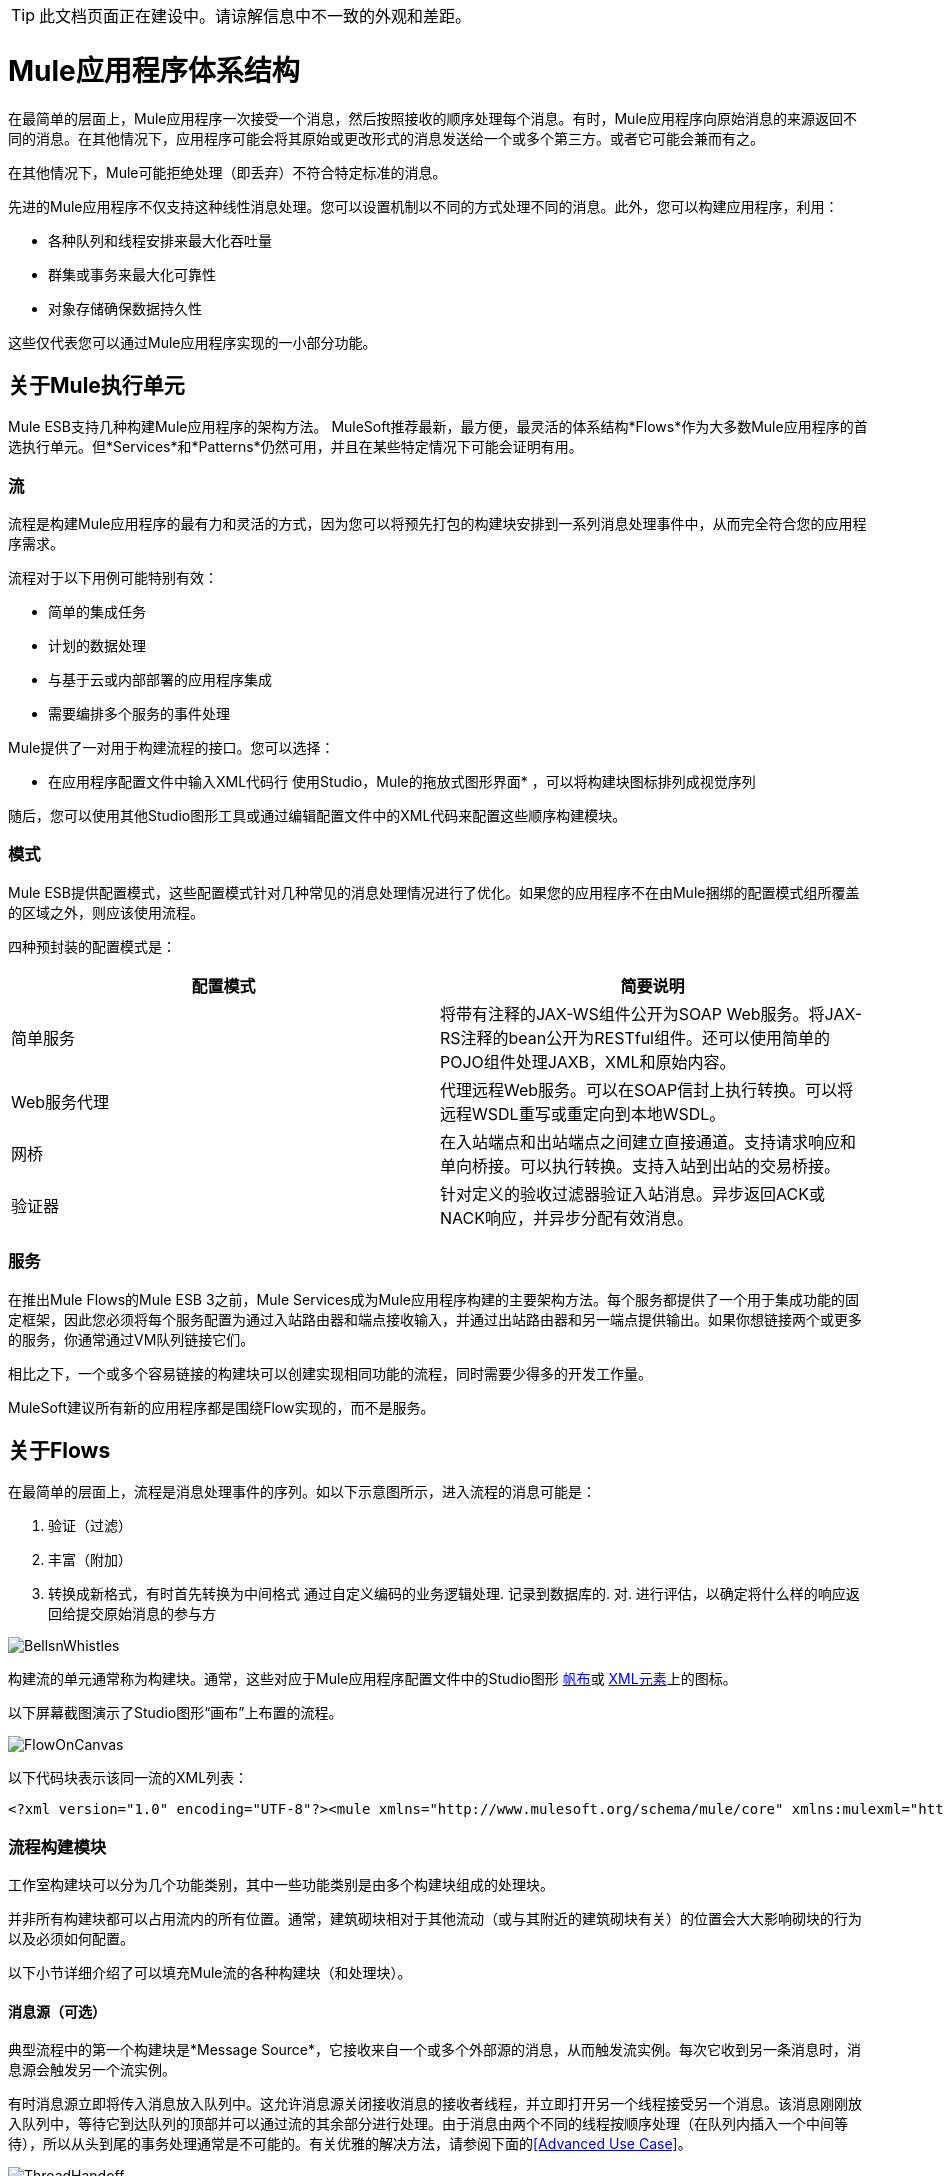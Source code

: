 [TIP]
此文档页面正在建设中。请谅解信息中不一致的外观和差距。

=  Mule应用程序体系结构

在最简单的层面上，Mule应用程序一次接受一个消息，然后按照接收的顺序处理每个消息。有时，Mule应用程序向原始消息的来源返回不同的消息。在其他情况下，应用程序可能会将其原始或更改形式的消息发送给一个或多个第三方。或者它可能会兼而有之。

在其他情况下，Mule可能拒绝处理（即丢弃）不符合特定标准的消息。

先进的Mule应用程序不仅支持这种线性消息处理。您可以设置机制以不同的方式处理不同的消息。此外，您可以构建应用程序，利用：

* 各种队列和线程安排来最大化吞吐量
* 群集或事务来最大化可靠性
* 对象存储确保数据持久性

这些仅代表您可以通过Mule应用程序实现的一小部分功能。

== 关于Mule执行单元

Mule ESB支持几种构建Mule应用程序的架构方法。 MuleSoft推荐最新，最方便，最灵活的体系结构*Flows*作为大多数Mule应用程序的首选执行单元。但*Services*和*Patterns*仍然可用，并且在某些特定情况下可能会证明有用。

=== 流

流程是构建Mule应用程序的最有力和灵活的方式，因为您可以将预先打包的构建块安排到一系列消息处理事件中，从而完全符合您的应用程序需求。

流程对于以下用例可能特别有效：

* 简单的集成任务
* 计划的数据处理
* 与基于云或内部部署的应用程序集成
* 需要编排多个服务的事件处理

Mule提供了一对用于构建流程的接口。您可以选择：

* 在应用程序配置文件中输入XML代码行
使用Studio，Mule的拖放式图形界面* ，可以将构建块图标排列成视觉序列

随后，您可以使用其他Studio图形工具或通过编辑配置文件中的XML代码来配置这些顺序构建模块。

=== 模式

Mule ESB提供配置模式，这些配置模式针对几种常见的消息处理情况进行了优化。如果您的应用程序不在由Mule捆绑的配置模式组所覆盖的区域之外，则应该使用流程。

四种预封装的配置模式是：

[%header,cols="2*"]
|===
|配置模式 |简要说明
|简单服务 |将带有注释的JAX-WS组件公开为SOAP Web服务。将JAX-RS注释的bean公开为RESTful组件。还可以使用简单的POJO组件处理JAXB，XML和原始内容。
| Web服务代理 |代理远程Web服务。可以在SOAP信封上执行转换。可以将远程WSDL重写或重定向到本地WSDL。
|网桥 |在入站端点和出站端点之间建立直接通道。支持请求响应和单向桥接。可以执行转换。支持入站到出站的交易桥接。
|验证器 |针对定义的验收过滤器验证入站消息。异步返回ACK或NACK响应，并异步分配有效消息。
|===

=== 服务

在推出Mule Flows的Mule ESB 3之前，Mule Services成为Mule应用程序构建的主要架构方法。每个服务都提供了一个用于集成功能的固定框架，因此您必须将每个服务配置为通过入站路由器和端点接收输入，并通过出站路由器和另一端点提供输出。如果你想链接两个或更多的服务，你通常通过VM队列链接它们。

相比之下，一个或多个容易链接的构建块可以创建实现相同功能的流程，同时需要少得多的开发工作量。

MuleSoft建议所有新的应用程序都是围绕Flow实现的，而不是服务。

== 关于Flows

在最简单的层面上，流程是消息处理事件的序列。如以下示意图所示，进入流程的消息可能是：

. 验证（过滤）
. 丰富（附加）
. 转换成新格式，有时首先转换为中间格式
通过自定义编码的业务逻辑处理. 
记录到数据库的. 
对. 进行评估，以确定将什么样的响应返回给提交原始消息的参与方

image:BellsnWhistles.png[BellsnWhistles]

构建流的单元通常称为构建块。通常，这些对应于Mule应用程序配置文件中的Studio图形 link:/mule-user-guide/v/3.2/the-studio-interface[帆布]或 link:/mule-user-guide/v/3.2/the-studio-xml-editor[XML元素]上的图标。

以下屏幕截图演示了Studio图形“画布”上布置的流程。

image:FlowOnCanvas.png[FlowOnCanvas]

以下代码块表示该同一流的XML列表：

[source, xml, linenums]
----
<?xml version="1.0" encoding="UTF-8"?><mule xmlns="http://www.mulesoft.org/schema/mule/core" xmlns:mulexml="http://www.mulesoft.org/schema/mule/xml" xmlns:http="http://www.mulesoft.org/schema/mule/http" xmlns:scripting="http://www.mulesoft.org/schema/mule/scripting" xmlns:doc="http://www.mulesoft.org/schema/mule/documentation" xmlns:spring="http://www.springframework.org/schema/beans" xmlns:core="http://www.mulesoft.org/schema/mule/core" xmlns:wmq="http://www.mulesoft.org/schema/mule/ee/wmq" xmlns:xsi="http://www.w3.org/2001/XMLSchema-instance" version="EE-3.2.2" xsi:schemaLocation="http://www.mulesoft.org/schema/mule/xml http://www.mulesoft.org/schema/mule/xml/current/mule-xml.xsd http://www.mulesoft.org/schema/mule/http http://www.mulesoft.org/schema/mule/http/current/mule-http.xsd http://www.mulesoft.org/schema/mule/scripting http://www.mulesoft.org/schema/mule/scripting/current/mule-scripting.xsd http://www.springframework.org/schema/beans http://www.springframework.org/schema/beans/spring-beans-3.0.xsd http://www.mulesoft.org/schema/mule/core http://www.mulesoft.org/schema/mule/core/current/mule.xsd http://www.mulesoft.org/schema/mule/ee/wmq http://www.mulesoft.org/schema/mule/ee/wmq/current/mule-wmq-ee.xsd ">    <flow name="DemoFlow1" doc:name="DemoFlow1">        <http:inbound-endpoint exchange-pattern="request-response" host="localhost" port="8081" doc:name="HTTP"/>        <expression-transformer doc:name="Expression"/>        <append-string-transformer message="" doc:name="Append String"/>        <mulexml:xml-to-object-transformer doc:name="XML to Object"/>        <component doc:name="Java"/>        <logger level="INFO" doc:name="Logger"/>        <scripting:component doc:name="Groovy">            <scripting:script engine="Groovy"/>        </scripting:component>    </flow></mule>
----

=== 流程构建模块

工作室构建块可以分为几个功能类别，其中一些功能类别是由多个构建块组成的处理块。

并非所有构建块都可以占用流内的所有位置。通常，建筑砌块相对于其他流动（或与其附近的建筑砌块有关）的位置会大大影响砌块的行为以及必须如何配置。

以下小节详细介绍了可以填充Mule流的各种构建块（和处理块）。

==== 消息源（可选）

典型流程中的第一个构建块是*Message Source*，它接收来自一个或多个外部源的消息，从而触发流实例。每次它收到另一条消息时，消息源会触发另一个流实例。

有时消息源立即将传入消息放入队列中。这允许消息源关闭接收消息的接收者线程，并立即打开另一个线程接受另一个消息。该消息刚刚放入队列中，等待它到达队列的顶部并可以通过流的其余部分进行处理。由于消息由两个不同的线程按顺序处理（在队列内插入一个中间等待），所以从头到尾的事务处理通常是不可能的。有关优雅的解决方法，请参阅下面的<<Advanced Use Case>>。

image:ThreadHandoff.png[ThreadHandoff]

有时，消息源可以接受来自多个传输通道的传入消息。例如，您可以在称为*Composite Scope*的构建块中嵌入HTTP端点和Servlet端点。无论哪个端点有效接收消息都将成为该特定消息流实例的消息源。或者，您可以填充复合范围以接收IMAP和POP3邮件。

在某些情况下，流量不需要由消息来源触发。例如，一个 link:/mule-user-guide/v/3.2/flow-ref-component-reference[流量参考组件]可以触发一个私有的子流，它可以同步或异步执行，是可重用的，也可以不是，并且继承父流使用的异常策略。有关详情，请参阅下面的<<Child Flows>>。同样， link:/mule-user-guide/v/3.2/async-scope-reference[异步范围]可以触发异步执行的子流程（即与父流程并行）。

==== 消息处理器

通常，这些是预先打包的执行单元，它们以各种方式处理消息。除了消息源外，流中的所有构建块均符合*Message Processors*。与Mule Services相比，它们在很大程度上取代了消息处理器，它具有以下优点：

通常* ，它们不必定制编码
* 它们不必以服务所需的严格方式与路由器，端点和VM队列相互连接
* 多个消息处理器可以组合成各种结构，为您的应用程序提供所需的确切功能

您可以用两种不同的方式将消息处理器组装成应用程序（即主流）序列：

通过在Studio画布上排列图标* 
通过将XML代码插入到应用程序配置文件中* 

消息处理器分为许多方便的类别，如下表所示：

[%header,cols="10a,90a"]
|===
|类别 |简要说明
|端点 |它们分为两个子类别（入站和出站），并为Mule应用程序与外部世界进行通信提供了一种手段。
|范围 |它们以各种方式增强其他消息处理器或称为*Processing Blocks*的消息处理器功能组的功能。
|组件 |它们允许您通过附加日志记录，显示输出甚至子流等功能来增强流。或者，它们通过提供特定于语言的"shells"来促进*Software as a Service*（SaaS）集成，使得定制编码的业务逻辑可用于Mule应用程序。
|变形金刚 |他们通过增强或改变消息头或消息负载来准备要通过Mule流处理的消息。
|过滤器 |单独和组合，它们确定消息是否可以通过应用程序流进行。
|流量控制 |它们指定消息如何在流中各种消息处理器之间路由。它们还可以在将消息路由到其他消息处理器之前处理消息（即聚合，拆分或重新排序）。
|云端连接器 |它们促进Mule应用程序与基于Web的第三方API（如Salesforce和Mongo DB）的集成。
|===

将流程中的各种消息处理程序按正确顺序排列后，可能需要使用以下一种或两种可用选项来配置这些消息处理程序：

* 从Studio图形界面中的可用选项下拉列表中选择或完成文本字段
* 在XML配置代码中输入属性值。 （一个漂亮的预测“自动完成”功能可以大大简化这项任务）

==== 消息处理块

Mule提供了几种将多个消息处理器组合成功能处理块的方法。

例如，复合源范围允许您将单个消息源嵌入两个或更多入站端点，每个端点监听不同的传输通道。只要其中一个侦听器收到传入消息，它就会触发一个流实例并通过消息处理序列启动消息。

其他被称为作用域的构建块提供了多种方式将消息处理器组合到方便的功能组中，使您的XML代码更易于阅读，实现并行处理或创建可重用的构建块序列。

==== 端点

如前所述，端点实现传输通道，以便于从流中插入或提取数据。终端服务于多种角色，具体取决于它们的配置方式。例如，如前所述，它们可以用作入站或出站管道。他们可以实现单向或请求 - 响应交换模式。而且，在某些情况下，您可以将其他类型的消息处理器（如变形金刚）嵌入端点。

===== 入站端点

当放置在一个流的开始处时，无论是单独一个，还是与Composite Source Component中的其他端点一起嵌入时，端点始终被称为入站端点，因为它接受来自外部源的消息并将它们传递给其余端点的流量，从而触发新的流量实例。

并非所有流程都需要入站端点。例如，子流可以通过流引用来触发，该引用不会将任何数据导入到子流中。

并非所有端点都可以用作入站端点。例如，SMTP端点只能用作出站端点。

===== 出站端点

在最基本的层面上，出站端点将数据从流中传递出去。通常它们占用流中的最终消息处理器位置，因此当它们将数据从流中传出时，流实例被视为完成。

但是，出站端点也可以出现在流的中间，例如，随着流的其余部分继续，将数据传递到数据库。

并非所有端点都可以用作出站端点。例如，POP3和IMAP只能用作入站端点。

出站端点也可以配置为请求 - 响应交换模式，如下节所述。

===== 请求 - 响应端点

当入站端点（例如HTTP或VM）配置为请求 - 响应模式时，它们实际上会成为混合入站出站端点。即使其他出站端点存在以从数据流中执行数据，为请求响应交换模式配置的入站端点也会通过向该消息的原始发件人返回响应来执行数据流。

当出站端点配置为请求 - 响应交换模式时，它们可以与流程外部的资源交换数据，或者使用完全在同一Mule应用程序中的一串消息处理器交换数据，如以下示意图所示：

image:req-resp.png[REQ，RESP]

并非所有端点都可以为请求 - 响应交换模式配置，而且可以为请求响应交换模式中的一部分设置默认交换模式。更复杂的是，存在某些情况下（例如JDBC端点），有时可以获得请求响应，但只有当端点配置为出站端点时。

当主流中没有端点被配置为请求 - 响应交换模式时，流遵循单向交换模式，在该模式下它接收传入消息，但不期望对原始发送者提供任何响应。但是，流可能会将数据发送给其他方，例如日志文件，数据库，电子邮件服务器或基于Web的API。

==== 处理策略

处理策略决定Mule如何执行Mule应用程序中的消息处理器序列。例如，当为请求 - 响应交换模式配置消息源时，Mule将处理策略设置为同步，从而确保消息处理器的整个序列执行，并且发送该消息的客户端接收到响应。为了完成这个同步处理，整个流程在一个处理线程上执行。

相比之下，当流程配置为单向非事务交换模式（即，不需要对原始消息发送者作出响应，并且不需要验证流程中的所有步骤都已完成） ，Mule将处理策略设置为排队异步，这有可能提高流量吞吐量。在这种处理策略下，入站端点将收到的消息放入队列中，然后关闭接收器线程。当消息到达队列顶部时，它恢复处理，但这次是在另一个线程上。这意味着，这种处理不能作为事务端到端的限定，因为从一个线程到下一个线程的传输意味着如果抛出异常，处理将无法回滚。

image:ProcessingStrategies.png[ProcessingStrategies]

===== 默认处理策略

所有基于流量的Mule应用程序都是围绕一个主要流程构建的。如果主要流程采用请求 - 响应交换模式，则Mule将默认处理策略设置为同步。如果主流实现事务性，Mule还会将默认处理策略设置为同步。对于所有其他情况，Mule将默认设置为排队异步。

如果Mule将处理策略设置为同步，则无法对其进行更改。另一方面，只要Mule将主流的默认处理策略设置为排队异步，就可以明确强制主流同步运行。

另外，您可以配置子流程以执行以下操作：

* 同步或异步运行
* 继承父流的异常策略，或者实现它自己的一个
* 可重用或不可以

有关更多详情，请参阅 link:/mule-user-guide/v/3.2/flow-processing-strategies[流程处理策略]

==== 例外策略

一个例外策略决定了Mule在消息处理过程中是否发生错误以及何时发生错误。在最简单的情况下，错误只是记录到文件中。

您可以配置异常策略以各种方式响应各种条件。例如，如果在消息转换后引发异常，您可以将消息设置为Mule，以便在消息转换后存在，但紧接在发生错误之前，以便消息不会无意中被处理两次。

有关详情，请参阅： link:/mule-user-guide/v/3.2/error-handling[错误处理]

== 流程架构

Mule Flow非常灵活，所以您可以通过多种方式组合构建模块，通常可以实现相同的结果。然而，对于许多用例，某些消息处理器倾向于陷入某些松散排序的模式。例如，假设您想创建一个应用程序，该应用程序从网页接收产品目录请求，然后将该目录的PDF发回给提交请求的客户端。另外，您希望此流程将客户的客户信息记录到数据库并记录事务，以便您可以跟踪每种类型的目录已发送的数量。你的流可能看起来像这样：

image:DiagramCatalogApp.png[DiagramCatalogApp]


请注意，您可以将过滤器和变换器嵌入到入站端点中，但将它们放入主流程序列中，可以更轻松地在*Studio Message Flow canvas*和基于XML的应用程序配置文件上“读取”事件序列。

image:StudioCatalogApp.png[StudioCatalogApp]

image:XMLCatalogApp.png[XMLCatalogApp]

== 子流程

每个基于Fiow的Mule应用程序都基于主应用程序流程，在最简单的层面上，它是一系列消息处理器，按顺序执行一系列消息处理事件。先进的Mule应用程序可以通过多种以各种方式执行的子流程扩充主应用程序流。这些儿童流量分为两大类：*Synchronous*和*Asynchronous*。

=== 同步

当主要流程触发同步子流程时，它将程序控制传递给该子流程，并挂起其自己的消息处理活动，直到子流程完成其自己的消息处理事件序列并已通过程序控制返回主流程。

由于主要流程和子流程彼此交换程序控制，并且暗示所有处理都发生在同一个线程上，因此可以跟踪消息处理序列中的每个事件，并确保事务性。

==== 子流

子流程继承父流程的处理策略和异常策略。

子流程提供了许多潜在的优势。首先，他们可以隔离逻辑处理块，使底层的XML代码更容易阅读。接下来，它们可以被重用，因此开发人员只需编写一段代码，然后在同一个应用程序中重复引用相同的子流。

虽然子流同步运行，但它可以产生自己的异步子流，它与主流（或父子流本身）并行运行，直到父子流和主流完成。

==== 不是子流的同步子流程

一个特殊类型的子流程与子流程同时运行，但与Subflow不同，此类型的同步子流程使用自己的子流程，而不是父流程的异常策略。当子流内部的消息处理事件要比主流中的其他事件更重要或更不重要时，这会非常有用。无论哪种情况，您都可以将同步子流所用的异常策略设置为与您为主流配置的异常策略执行得非常不同。

=== 异步

异步流程在主流程触发时开始处理。由于这种类型的子流不需要将数据返回到主流，因此它可以与主流同时执行。换句话说，当主流程触发异步流程时，它既不将程序控制传递给异步流程，也不会暂停自己的消息处理，直到异步流程完成执行。换句话说，父流程保留了程序控制吞吐量，而不考虑异步线程的状态。

=== 调用子流程

流参考组件可以调用三种不同类型的子流。

第一种类型称为*Subflow*，它是同步的，并始终继承父流所采用的处理策略和异常策略。在子流程运行时，父流程的处理暂停，并且只有在子流程完成后才会恢复，并将控制权交还给父流程。另外，因为必须命名子流，所以可以通过散布在主流的流参考组件多次引用子流。

第二种类型的子流程被称为*Synchronous Child Flow*，因此可以像Subflow一样被重用。同样，就像子流一样，同步子流也会导致父流暂停，直到它完成执行。但是，与子流不同，同步子流*not*会继承父流所使用的异常策略。这允许将专门的错误处理措施专门应用于同步子流程中的消息处理事件。

您可以通过流参考组件调用的第三种子流称为*Asynchronus Child Flow*。请注意，以这种方式调用的异步流程必须被命名，并且因为它存在于父流程之外，所以可以多次调用它。

由*Async Component*调用的*Asynchronus Child Flow*而不是流参考组件存在于内联中（即在父流程内），并且在特定线程上异步运行，而主线程继续运行没有停顿。

下表详细介绍了用于调用各种子流的组件：

[%header,cols="10,10,10,10,60"]
|===
|儿童类型FLow  |调用组件 |联机？
 （即没有命名
 和不可重复使用） |执行 |异常策略
|子流 |流参考 |否 |同步 |继承
|同步子流 |流参考 |否 |同步 |不被继承
|异步子流 |流参考 |否 |异步 |不被继承
|异步子流 |异步 |是 |异步 |继承
|===

== 流程配置

尽管流程由Studio构建块的序列组成，但不能将任何构建块放置在流程中的任何位置。此外，序列内某些构件块的接近或不存在可以确定给定构件块是否可以放置在流内的某个点处。最后，根据它驻留在流中的位置，给定构件块（尤其是端点）可以为配置公开一组截然不同的属性。

幸运的是，Mule Studio中的图形画布会跟踪所有这些意外事件，并且不会让您在不允许的情况下放置构建块图标。

虽然不可能涵盖可产生可行流程的所有可能的构件块序列，但典型的流程可能会采用以下顺序：

. 由一个或多个入站端点组成的*Message Source*在每次接收到消息时触发流。
. 可能嵌入在消息源中或者在主要流程中嵌入的*Filter*可能会识别无效消息并拒绝将它们传递到流程的其余部分进行处理。
.  *Transformer*可以将传入消息转换为流中其他消息处理器可以消费的数据格式。就像过滤器一样，变压器可以嵌入到消息源中或驻留在主流程中。
.  *Message Enricher*可以将某些重要信息附加到邮件中。例如，如果消息到达时附有地址，则消息丰富者可能使用邮政编码查找关联的电话区号，然后将此信息附加到消息传递者用于市场营销目的。
. 在“准备好”处理消息之后，通常会将其发送给某些预先打包或自定义的业务逻辑（通常称为*Component*），以便可以以适合于其特定内容。有时，外部数据库或API（如Saleforce）可通过称为*Cloud Connectors*的构建块进行利用。
. 流程的最后阶段可能会有很大差异;部分或全部以下情况可能发生：
将* 响应返回给消息的原始发件人
* 业务处理的结果将记录到数据库或发送给其他第三方

在整个流程中，您可以执行以下操作：

* 配置队列（甚至在同一个流程上有多个类型）
* 指定线程模型
* 创建各种类型的子流
* 设置适用于应用程序不同部分的异常策略

== 高级使用案例

下面描述的拓扑结构利用子流，两种类型的队列和集群来创建Mule应用程序，该应用程序有助于以下所有功能：

* 高吞吐量
* 高可用性
* 高可靠性（事务性）

image:AdvancedUseCase.png[AdvancedUseCase]
